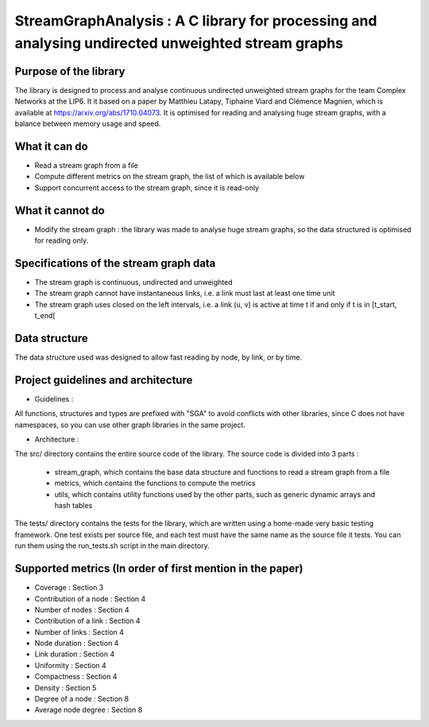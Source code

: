 ===================================================================================
StreamGraphAnalysis : A C library for processing and analysing undirected unweighted stream graphs
===================================================================================

Purpose of the library
----------------------
The library is designed to process and analyse continuous undirected unweighted stream graphs for the team Complex Networks at the LIP6.
It it based on a paper by Matthieu Latapy, Tiphaine Viard and Clémence Magnien, which is available at https://arxiv.org/abs/1710.04073.
It is optimised for reading and analysing huge stream graphs, with a balance between memory usage and speed.

What it can do
--------------
- Read a stream graph from a file
- Compute different metrics on the stream graph, the list of which is available below
- Support concurrent access to the stream graph, since it is read-only

What it cannot do
-----------------
- Modify the stream graph : the library was made to analyse huge stream graphs, so the data structured is optimised for reading only.

Specifications of the stream graph data
---------------------------------------
- The stream graph is continuous, undirected and unweighted
- The stream graph cannot have instantaneous links, i.e. a link must last at least one time unit
- The stream graph uses closed on the left intervals, i.e. a link (u, v) is active at time t if and only if t is in [t_start, t_end[

Data structure
--------------
The data structure used was designed to allow fast reading by node, by link, or by time.

Project guidelines and architecture
--------------------
- Guidelines :
All functions, structures and types are prefixed with "SGA" to avoid conflicts with other libraries, since C does not have namespaces, so you can use other graph libraries in the same project.

- Architecture :

The src/ directory contains the entire source code of the library.
The source code is divided into 3 parts :
  - stream_graph, which contains the base data structure and functions to read a stream graph from a file
  - metrics, which contains the functions to compute the metrics
  - utils, which contains utility functions used by the other parts, such as generic dynamic arrays and hash tables

The tests/ directory contains the tests for the library, which are written using a home-made very basic testing framework.
One test exists per source file, and each test must have the same name as the source file it tests.
You can run them using the run_tests.sh script in the main directory.

Supported metrics (In order of first mention in the paper)
-----------------------------------------------------------

- Coverage : Section 3
- Contribution of a node : Section 4
- Number of nodes : Section 4
- Contribution of a link : Section 4
- Number of links : Section 4
- Node duration : Section 4
- Link duration : Section 4
- Uniformity : Section 4
- Compactness : Section 4
- Density : Section 5
- Degree of a node : Section 8
- Average node degree : Section 8
